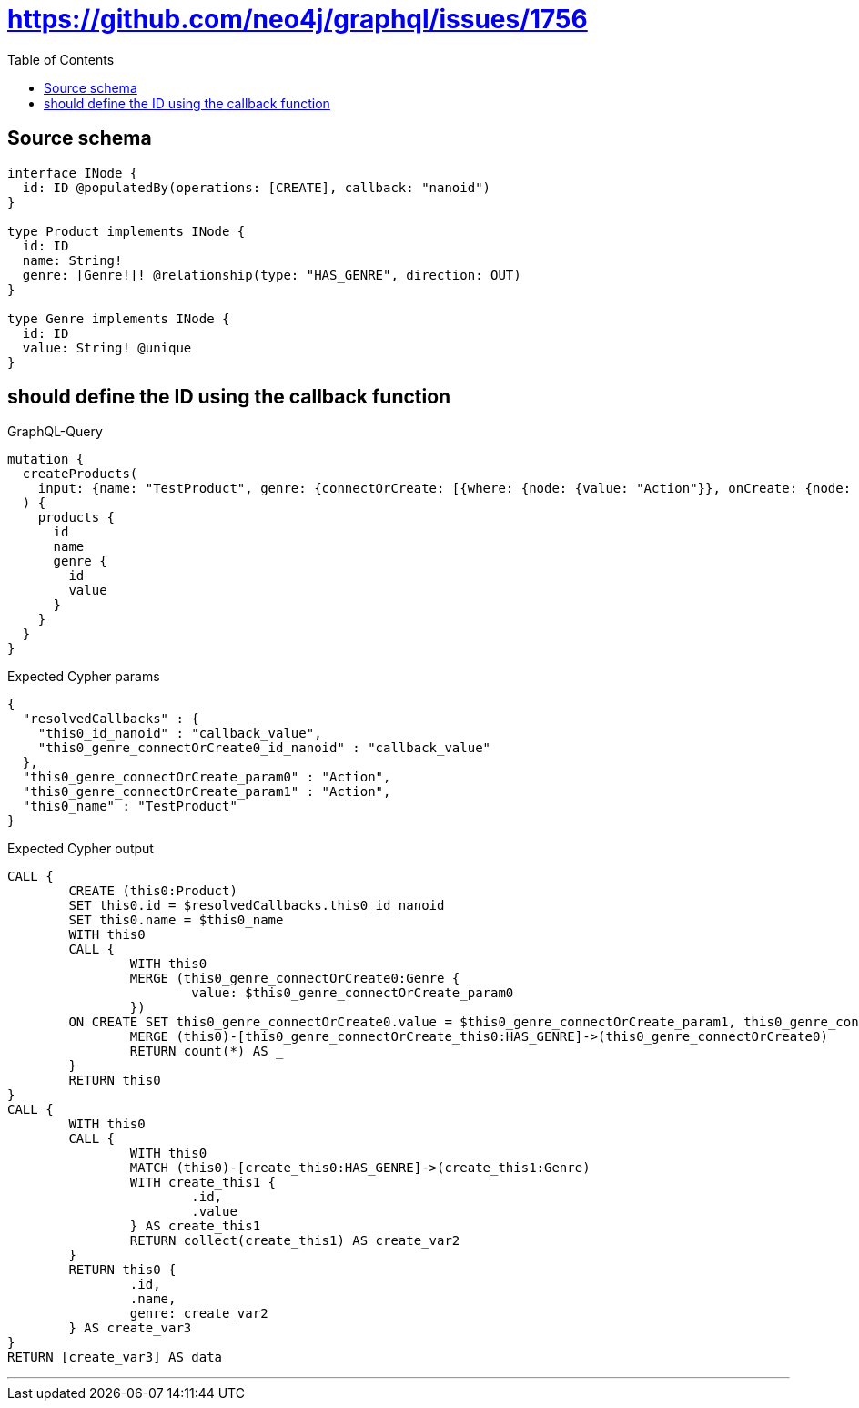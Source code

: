 :toc:

= https://github.com/neo4j/graphql/issues/1756

== Source schema

[source,graphql,schema=true]
----
interface INode {
  id: ID @populatedBy(operations: [CREATE], callback: "nanoid")
}

type Product implements INode {
  id: ID
  name: String!
  genre: [Genre!]! @relationship(type: "HAS_GENRE", direction: OUT)
}

type Genre implements INode {
  id: ID
  value: String! @unique
}
----
== should define the ID using the callback function

.GraphQL-Query
[source,graphql]
----
mutation {
  createProducts(
    input: {name: "TestProduct", genre: {connectOrCreate: [{where: {node: {value: "Action"}}, onCreate: {node: {value: "Action"}}}]}}
  ) {
    products {
      id
      name
      genre {
        id
        value
      }
    }
  }
}
----

.Expected Cypher params
[source,json]
----
{
  "resolvedCallbacks" : {
    "this0_id_nanoid" : "callback_value",
    "this0_genre_connectOrCreate0_id_nanoid" : "callback_value"
  },
  "this0_genre_connectOrCreate_param0" : "Action",
  "this0_genre_connectOrCreate_param1" : "Action",
  "this0_name" : "TestProduct"
}
----

.Expected Cypher output
[source,cypher]
----
CALL {
	CREATE (this0:Product)
	SET this0.id = $resolvedCallbacks.this0_id_nanoid
	SET this0.name = $this0_name
	WITH this0
	CALL {
		WITH this0
		MERGE (this0_genre_connectOrCreate0:Genre {
			value: $this0_genre_connectOrCreate_param0
		})
	ON CREATE SET this0_genre_connectOrCreate0.value = $this0_genre_connectOrCreate_param1, this0_genre_connectOrCreate0.id = $resolvedCallbacks.this0_genre_connectOrCreate0_id_nanoid
		MERGE (this0)-[this0_genre_connectOrCreate_this0:HAS_GENRE]->(this0_genre_connectOrCreate0)
		RETURN count(*) AS _
	}
	RETURN this0
}
CALL {
	WITH this0
	CALL {
		WITH this0
		MATCH (this0)-[create_this0:HAS_GENRE]->(create_this1:Genre)
		WITH create_this1 {
			.id,
			.value
		} AS create_this1
		RETURN collect(create_this1) AS create_var2
	}
	RETURN this0 {
		.id,
		.name,
		genre: create_var2
	} AS create_var3
}
RETURN [create_var3] AS data
----

'''

